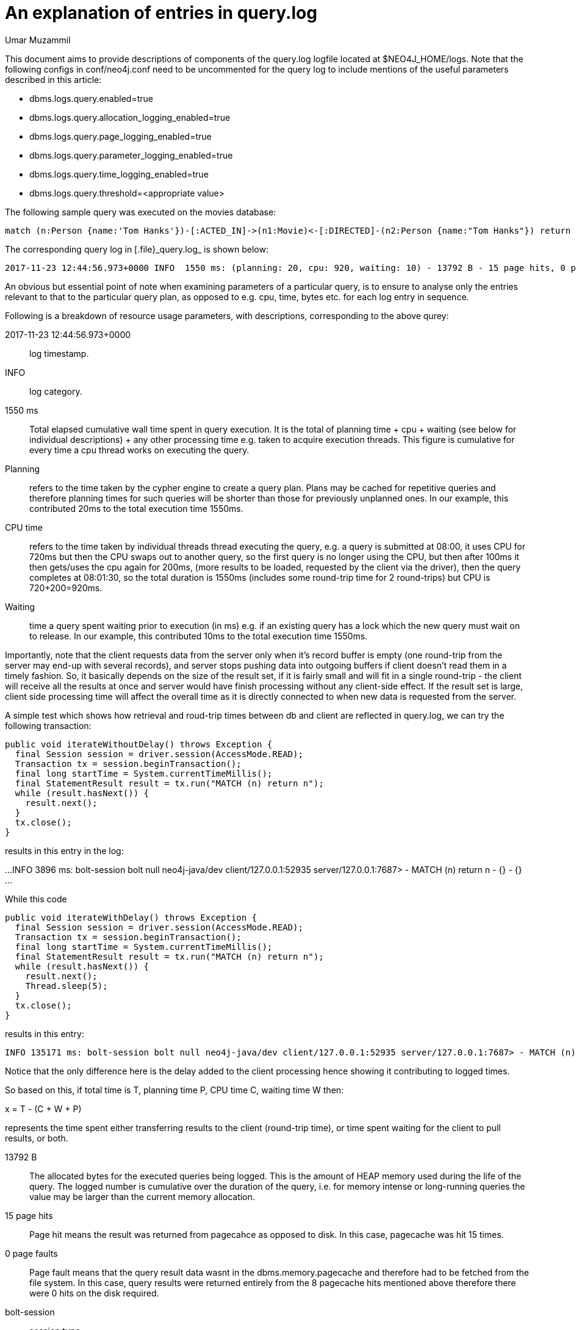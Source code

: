 = An explanation of entries in query.log
:slug: an-explanation-of-entries-in-query-log
:author: Umar Muzammil
:neo4j-versions: 3.2, 3.3
:tags: logging, query.log, monitoring
:category: operations
:enterprise:

This document aims to provide descriptions of components of the query.log logfile located at $NEO4J_HOME/logs. Note that the 
following configs in conf/neo4j.conf need to be uncommented for the query log to include mentions of the useful parameters described in 
this article:

* dbms.logs.query.enabled=true
* dbms.logs.query.allocation_logging_enabled=true
* dbms.logs.query.page_logging_enabled=true
* dbms.logs.query.parameter_logging_enabled=true
* dbms.logs.query.time_logging_enabled=true
* dbms.logs.query.threshold=<appropriate value>

The following sample query was executed on the movies database:

[source,cypher]
----
match (n:Person {name:'Tom Hanks'})-[:ACTED_IN]->(n1:Movie)<-[:DIRECTED]-(n2:Person {name:"Tom Hanks"}) return n1.title
----

The corresponding query log in [.file}_query.log_ is shown below:

....
2017-11-23 12:44:56.973+0000 INFO  1550 ms: (planning: 20, cpu: 920, waiting: 10) - 13792 B - 15 page hits, 0 page faults - bolt-session	bolt	neo4j	neo4j-javascript/1.4.1		client/127.0.0.1:58189	server/127.0.0.1:7687>	neo4j - match (n:Person {name:'Tom Hanks'})-[:ACTED_IN]->(n1:Movie)<-[:DIRECTED]-(n2:Person {name:"Tom Hanks"}) return n1.title; - {} - {}
....

An obvious but essential point of note when examining parameters of a particular query, is to ensure to analyse only the entries 
relevant to that to the particular query plan, as opposed to e.g. cpu, time, bytes etc. for each log entry in sequence.

Following is a breakdown of resource usage parameters, with descriptions, corresponding to the above qurey:

2017-11-23 12:44:56.973+0000:: log timestamp.
INFO:: log category.
1550 ms:: Total elapsed cumulative wall time spent in query execution. It is the total of planning time + cpu + waiting (see below for individual descriptions) + any other processing time e.g. taken to acquire execution threads. This figure is cumulative for every time a cpu thread works on executing the query.
Planning:: refers to the time taken by the cypher engine to create a query plan. Plans may be cached for repetitive queries and therefore planning times for such queries will be shorter than those for previously unplanned ones. In our example, this contributed 20ms to the total execution time 1550ms.
CPU time:: refers to the time taken by individual threads thread executing the query, e.g. a query is submitted at 08:00, it uses CPU for 720ms but then the CPU swaps out to another query, so the first query is no longer using the CPU, but then after 100ms it then gets/uses the cpu again for 200ms, (more results to be loaded, requested by the client via the driver), then the query completes at 08:01:30, so the total duration is 1550ms (includes some round-trip time for 2 round-trips) but CPU is 720+200=920ms.
Waiting:: time a query spent waiting prior to execution (in ms) e.g. if an existing query has a lock which the new query must wait on to release. In our example, this contributed 10ms to the total execution time 1550ms.

Importantly, note that the client requests data from the server only when it's record buffer is empty (one round-trip from the server may end-up with several records), and server stops pushing data into outgoing buffers if client doesn't read them in a timely fashion. So, it basically depends on the size of the result set, if it is fairly small and will fit in a single round-trip - the client will receive all the results at once and server would have finish processing without any client-side effect. If the result set is large, client side processing time will affect the overall time as it is directly connected to when new data is requested from the server.

A simple test which shows how retrieval and roud-trip times between db and client are reflected in query.log, we can try the following transaction:

[source,java]
----
public void iterateWithoutDelay() throws Exception { 
  final Session session = driver.session(AccessMode.READ);
  Transaction tx = session.beginTransaction();
  final long startTime = System.currentTimeMillis();
  final StatementResult result = tx.run("MATCH (n) return n");
  while (result.hasNext()) {
    result.next();
  }
  tx.close();
}
----

results in this entry in the log:

...
INFO 3896 ms: bolt-session bolt null neo4j-java/dev client/127.0.0.1:52935 server/127.0.0.1:7687> - MATCH (n) return n - {} - {}
...

While this code::

[source,java]
----
public void iterateWithDelay() throws Exception { 
  final Session session = driver.session(AccessMode.READ);
  Transaction tx = session.beginTransaction();
  final long startTime = System.currentTimeMillis();
  final StatementResult result = tx.run("MATCH (n) return n");
  while (result.hasNext()) {
    result.next();
    Thread.sleep(5);
  }
  tx.close();
}
----

results in this entry:

....
INFO 135171 ms: bolt-session bolt null neo4j-java/dev client/127.0.0.1:52935 server/127.0.0.1:7687> - MATCH (n) return n - {} - {}
....

Notice that the only difference here is the delay added to the client processing hence showing it contributing to logged times.

So based on this, if total time is T, planning time P, CPU time C, waiting time W then:

x = T - (C + W + P)

represents the time spent either transferring results to the client (round-trip time), or time spent waiting for the client to pull results, or both.

13792 B:: The allocated bytes for the executed queries being logged. This is the amount of HEAP memory used during the life of the query. The logged number is cumulative over the duration of the
query, i.e. for memory intense or long-running queries the value may be larger than the current memory allocation.
15 page hits:: Page hit means the result was returned from pagecahce as opposed to disk. In this case, pagecache was hit 15 times.
0 page faults:: Page fault means that the query result data wasnt in the dbms.memory.pagecache and therefore had to be fetched from the file system.
In this case, query results were returned entirely from the 8 pagecache hits mentioned above therefore there were 0 hits on the disk required.
bolt-session:: session type
bolt:: browser <- -> db communication protocol used by the query
neo4j:: process id
neo4j-javascript/1.4.1:: driver version
client/127.0.0.1:52935:: query client outbound IP:port used
server/127.0.0.1:7687>:: server listening IP:port used
neo4j:: username of the query executioner
match (n:Person {name:'Tom Hanks'})-[:ACTED_IN]->(n1:Movie)<-[:DIRECTED]-(n2:Person {name:"Tom Hanks"}) return n1.title:: the executed query.

The last two parenthesis {} {} are for query `params` and `txMetaData`.
See https://neo4j.com/docs/operations-manual/current/monitoring/logging/query-logging/.

